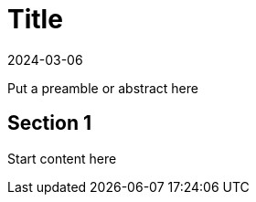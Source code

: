 = Title
:revdate: 2024-03-06
:page-revdate: {revdate}
:experimental:

// for GitHub rendering only, do not modify
ifdef::env-github[]
:imagesdir: ../images/
:tip-caption: :bulb:
:note-caption: :information_source:
:important-caption: :heavy_exclamation_mark:
:caution-caption: :fire:
:warning-caption: :warning:
endif::[]

Put a preamble or abstract here

== Section 1

Start content here
